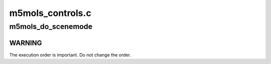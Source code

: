 .. -*- coding: utf-8; mode: rst -*-

=================
m5mols_controls.c
=================



.. _xref_m5mols_do_scenemode:

m5mols_do_scenemode
===================

.. c:function:: int m5mols_do_scenemode (struct m5mols_info * info, u8 mode)

    Change current scenemode

    :param struct m5mols_info * info:

        _undescribed_

    :param u8 mode:
        Desired mode of the scenemode



WARNING
-------

The execution order is important. Do not change the order.


